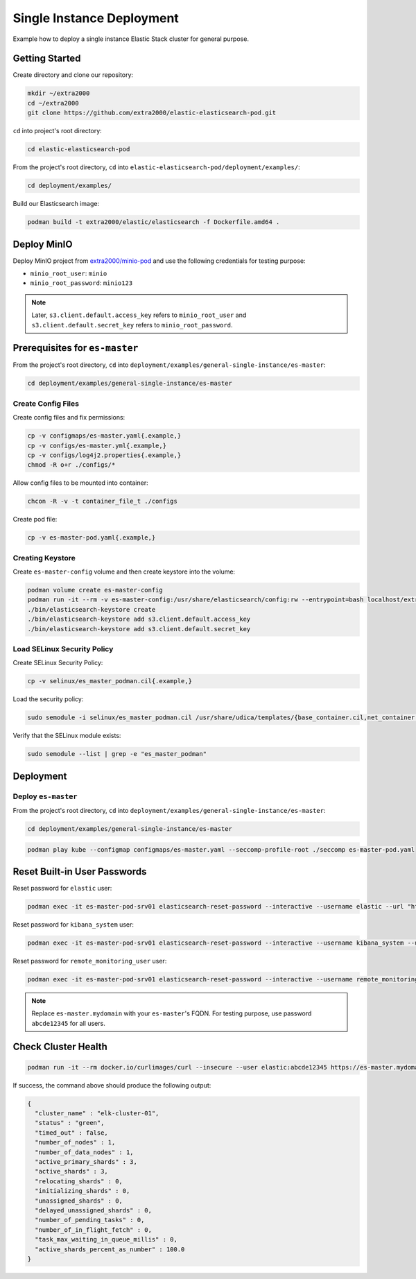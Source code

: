 Single Instance Deployment
==========================

Example how to deploy a single instance Elastic Stack cluster for general purpose.

Getting Started
---------------

Create directory and clone our repository:

.. code-block:: bash

    mkdir ~/extra2000
    cd ~/extra2000
    git clone https://github.com/extra2000/elastic-elasticsearch-pod.git

``cd`` into project's root directory:

.. code-block:: bash

    cd elastic-elasticsearch-pod

From the project's root directory, ``cd`` into ``elastic-elasticsearch-pod/deployment/examples/``:

.. code-block:: bash

    cd deployment/examples/

Build our Elasticsearch image:

.. code-block:: bash

    podman build -t extra2000/elastic/elasticsearch -f Dockerfile.amd64 .

Deploy MinIO
------------

Deploy MinIO project from `extra2000/minio-pod`_ and use the following credentials for testing purpose:

.. _extra2000/minio-pod: https://github.com/extra2000/minio-pod

* ``minio_root_user``: ``minio``
* ``minio_root_password``: ``minio123``

.. note::

    Later, ``s3.client.default.access_key`` refers to ``minio_root_user`` and ``s3.client.default.secret_key`` refers to ``minio_root_password``.

Prerequisites for ``es-master``
-------------------------------

From the project's root directory, ``cd`` into ``deployment/examples/general-single-instance/es-master``:

.. code-block:: bash

    cd deployment/examples/general-single-instance/es-master

Create Config Files
~~~~~~~~~~~~~~~~~~~

Create config files and fix permissions:

.. code-block:: bash

    cp -v configmaps/es-master.yaml{.example,}
    cp -v configs/es-master.yml{.example,}
    cp -v configs/log4j2.properties{.example,}
    chmod -R o+r ./configs/*

Allow config files to be mounted into container:

.. code-block:: bash

    chcon -R -v -t container_file_t ./configs

Create pod file:

.. code-block:: bash

    cp -v es-master-pod.yaml{.example,}

Creating Keystore
~~~~~~~~~~~~~~~~~

Create ``es-master-config`` volume and then create keystore into the volume:

.. code-block:: bash

    podman volume create es-master-config
    podman run -it --rm -v es-master-config:/usr/share/elasticsearch/config:rw --entrypoint=bash localhost/extra2000/elastic/elasticsearch
    ./bin/elasticsearch-keystore create
    ./bin/elasticsearch-keystore add s3.client.default.access_key
    ./bin/elasticsearch-keystore add s3.client.default.secret_key

Load SELinux Security Policy
~~~~~~~~~~~~~~~~~~~~~~~~~~~~

Create SELinux Security Policy:

.. code-block:: bash

    cp -v selinux/es_master_podman.cil{.example,}

Load the security policy:

.. code-block:: bash

    sudo semodule -i selinux/es_master_podman.cil /usr/share/udica/templates/{base_container.cil,net_container.cil}

Verify that the SELinux module exists:

.. code-block:: bash

    sudo semodule --list | grep -e "es_master_podman"

Deployment
----------

Deploy ``es-master``
~~~~~~~~~~~~~~~~~~~~

From the project's root directory, ``cd`` into ``deployment/examples/general-single-instance/es-master``:

.. code-block:: bash

    cd deployment/examples/general-single-instance/es-master

.. code-block:: bash

    podman play kube --configmap configmaps/es-master.yaml --seccomp-profile-root ./seccomp es-master-pod.yaml

Reset Built-in User Passwords
-----------------------------

Reset password for ``elastic`` user:

.. code-block:: bash

    podman exec -it es-master-pod-srv01 elasticsearch-reset-password --interactive --username elastic --url "https://es-master.mydomain:9200"

Reset password for ``kibana_system`` user:

.. code-block:: bash

    podman exec -it es-master-pod-srv01 elasticsearch-reset-password --interactive --username kibana_system --url "https://es-master.mydomain:9200"

Reset password for ``remote_monitoring_user`` user:

.. code-block:: bash

    podman exec -it es-master-pod-srv01 elasticsearch-reset-password --interactive --username remote_monitoring_user --url "https://es-master.mydomain:9200"

.. note::

    Replace ``es-master.mydomain`` with your ``es-master``'s FQDN. For testing purpose, use password ``abcde12345`` for all users.

Check Cluster Health
--------------------

.. code-block:: bash

    podman run -it --rm docker.io/curlimages/curl --insecure --user elastic:abcde12345 https://es-master.mydomain:9200/_cluster/health/?pretty

If success, the command above should produce the following output:

.. code-block:: json

    {
      "cluster_name" : "elk-cluster-01",
      "status" : "green",
      "timed_out" : false,
      "number_of_nodes" : 1,
      "number_of_data_nodes" : 1,
      "active_primary_shards" : 3,
      "active_shards" : 3,
      "relocating_shards" : 0,
      "initializing_shards" : 0,
      "unassigned_shards" : 0,
      "delayed_unassigned_shards" : 0,
      "number_of_pending_tasks" : 0,
      "number_of_in_flight_fetch" : 0,
      "task_max_waiting_in_queue_millis" : 0,
      "active_shards_percent_as_number" : 100.0
    }
